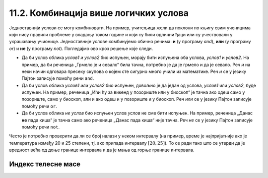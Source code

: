 11.2. Комбинација више логичких услова
######################################

Једноставнији услови се могу комбиновати. На пример, учитељица жели да
поклони по књигу свим ученицима који нису правили проблеме у владању
током године и који су били одлични ђаци или су учествовали у
украшавању учионице. Једноставније услове комбинујемо обично речима:
**и** (у програму *and*), **или** (у програму *or*) и **не** (у програму *not*).
Погледајмо ово кроз решење које следи. 

.. suggestionnote::
  Мењајте логичке променљиве у наредним примерима за објашњења са *True* на *False*
  и обрнуто, покрећите програме изнова, и пратите њихов одговор.

.. activecode:: kanjiga_na_poklon
		
   pravio_probleme = False
   odlican_djak = True
   ukrasavao_ucionicu = True

   if not(pravio_probleme) and (odlican_djak or ukrasavao_ucionicu):
       print("Учитељица поклања ученику књигу!")
   else:
       print("Ученик није заслужио књигу на поклон ове године.")


.. infonote::
  Приметићеш да је претходна реченица облика *не
  услов1 и (услов2 или услов3)*, где је *услов1* услов да је ученик
  правио проблеме, *услов2* да је био одличан ђак, а *услов3* да је
  учествовао у украшавању учионице.

- Да би услов облика *услов1 и услов2* био испуњен, морају бити
  испуњена оба услова, *услов1* и *услов2*. На пример, да би реченица
  „Грмело је и севало“ била тачна, потребно је да је грмело и да је
  севало. Реч *и* на неки начин одговара пресеку скупова
  о којем сте сигурно много учили из математике. Реч *и* се у језику
  Пајтон записује помоћу речи ``and``.

  .. activecode:: grmelo_sevalo
		
   grmelo = False
   sevalo = True

   if grmelo and sevalo:
       print("Грмило је и севало.")

- Да би услов облика *услов1 или услов2* био испуњен, довољно је да
  један од услова, *услов1* или *услов2*, буде испуњен. На пример,
  реченица „Ићи ћу за викенд у позориште или у биоскоп“ је тачна ако
  одеш само у позориште, само у биоскоп, али и ако одеш и у позориште
  и у биоскоп. Реч
  *или* се у језику Пајтон записује помоћу речи ``or``.

  .. activecode:: pozoriste_bioskop
		
   pozoriste = False
   bioskop = True

   if pozoriste or bioskop:
       print("Ићи ћу за викенд у позориште или у биоскоп.")

- Да би услов облика *не услов* био испуњен услов *услов* не сме бити
  испуњен. На пример, реченица „Данас **не** пада киша“ је тачна само ако
  реченица „Данас пада киша“  није тачна. Реч *не* се у језику Пајтон
  записује помоћу речи ``not``.

  .. activecode:: pada_kisa
		
   pada_kisa = False

   if not(pada_kisa):
       print("Данас не пада киша.")
   else:
       print("Данас пада киша.")

Често је потребно проверити да ли се број налази у неком
интервалу (на пример, време је најпријатније ако је температура између
20 и 25 степени, тј. ако припада интервалу :math:`[20, 25]`). То се
ради тако што се утврди да је вредност већа од доње границе интервала
и да је мања од горње границе интервала. 

.. infonote::

   Често је нејасно да ли границе интервала припадају интервалу или
   не.  На пример, када кажемо између 20 и 25 степени, није јасно да
   ли ту подразумевамо и 20 и 25 степени или не. Да би се разјаснило
   да ли граница припада интервалу, у **математици** се користе различите врсте
   заграда. Обичне заграде **()** означавају отворене интервале
   којима границе не припадају, док угласте заграде **[]**
   означавају затворене интервале који садрже и своје границе.  На
   пример, интервал :math:`[20, 25]` садржи и вредности 20 и 25,
   интервал :math:`(20, 25)` их не садржи, док интервал :math:`[20,
   25)` садржи вредност 20, али не и 25. 
   
   У **Пајтону** се користе само угласте заграде за обележавање интервала а представљају
   **полуотворени** интервал из **математике**. Са овим полуотвореним интервалима смо се већ срели код 
   индексирања ниски и листа (подсетимо се, ``str[a:b]`` издваја све карактере из ниске са
   позиција из интервала :math:`[a, b)`, тј. карактере који почињу на
   позицији ``a``, а завршавају се на позицији стриктно испред ``b``). 
   Другим речима узима се у обзир карактер на позивији ``a``, затим сви између
   ``a`` и ``b``, док се карактер на позицији ``b`` не узиме у обзир.

Индекс телесне масе
'''''''''''''''''''
   
.. questionnote::

   Индекс телесне масе човека (енг. *body mass index, bmi*) се дефинише
   као количник његове масе у килограмима и квадрата његове висине у
   метрима. Нормалним се сматра индекс телесне масе из (затвореног)
   интервала од :math:`18,5\frac{kg}{m^2}` до 25
   :math:`25\frac{kg}{m^2}`. Да ли је човек који је висок 180 центиметара
   и тежак 79 килограма нормалне дебљине?

.. activecode:: bmi
		
   masa = 79
   visina = 180 / 100
   bmi = masa / (visina * visina)
   if 18.5 <= bmi and bmi <= 25:
       print("indeks telesne mase je u preporučenim granicama")
   else:
       print("Masa treba da bude od", 18.5*visina*visina, "do", 25*visina*visina, "kg")


